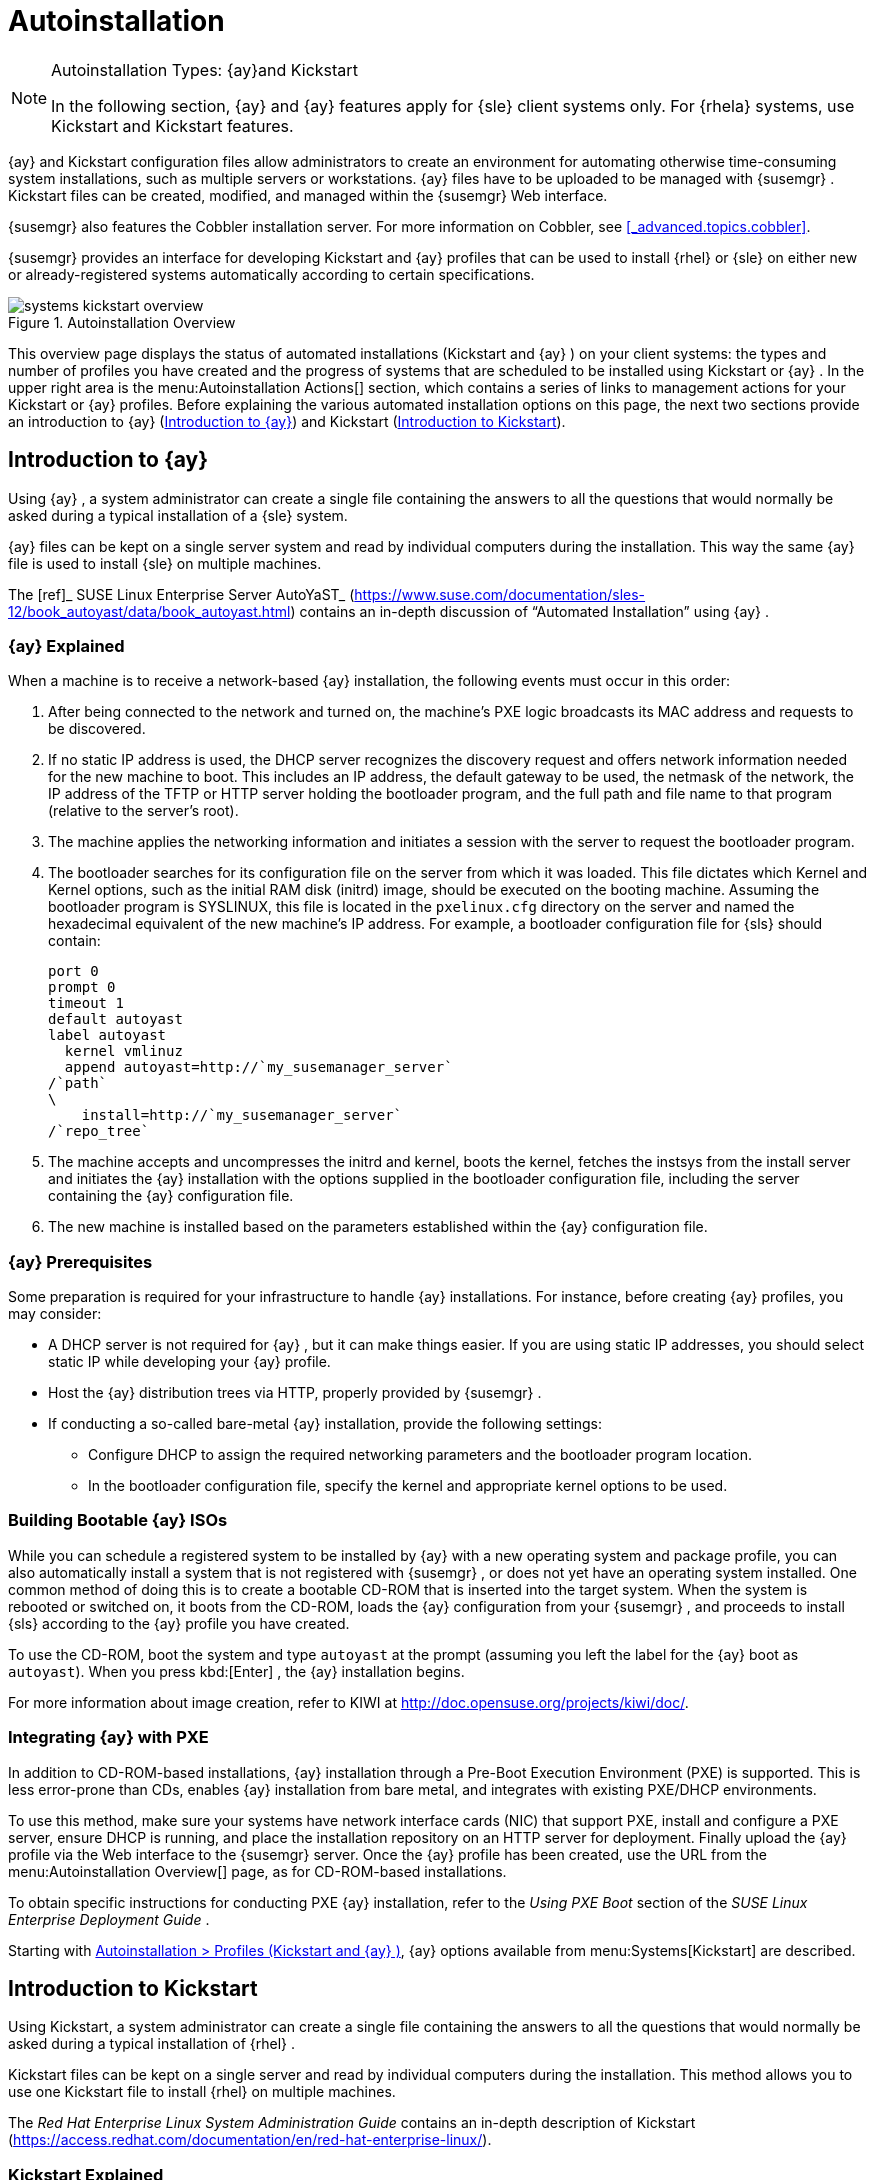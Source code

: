 [[_ref.webui.systems.autoinst]]
= Autoinstallation

.Autoinstallation Types: {ay}and Kickstart
[NOTE]
====
In the following section, {ay}
and {ay}
features apply for {sle}
client systems only.
For {rhela}
systems, use Kickstart and Kickstart features. 
====

{ay}
and Kickstart configuration files allow administrators to create an environment for automating otherwise time-consuming system installations, such as multiple servers or workstations. {ay}
files have to be uploaded to be managed with {susemgr}
.
Kickstart files can be created, modified, and managed within the {susemgr}
Web interface. 

{susemgr}
also features the Cobbler installation server.
For more information on Cobbler, see <<_advanced.topics.cobbler>>. 

{susemgr}
provides an interface for developing Kickstart and {ay}
profiles that can be used to install {rhel}
or {sle}
on either new or already-registered systems automatically according to certain specifications. 

.Autoinstallation Overview
image::systems_kickstart_overview.png[]


This overview page displays the status of automated installations (Kickstart and {ay}
) on your client systems: the types and number of profiles you have created and the progress of systems that are scheduled to be installed using Kickstart or {ay}
.
In the upper right area is the menu:Autoinstallation Actions[]
 section, which contains a series of links to management actions for your Kickstart or {ay}
 profiles.
Before explaining the various automated installation options on this page, the next two sections provide an introduction to {ay}
 (<<_ref.webui.systems.autoinst.ay_intro>>) and Kickstart (<<_ref.webui.systems.autoinst.kick_intro>>). 

[[_ref.webui.systems.autoinst.ay_intro]]
== Introduction to {ay}
ifdef::showremarks[]
#

    2011-01-19 - ke: do we want to enhance this intro?
    2011-01-24: it can stay as is for the moment. #
endif::showremarks[]


Using {ay}
, a system administrator can create a single file containing the answers to all the questions that would normally be asked during a typical installation of a {sle}
system. 

{ay}
files can be kept on a single server system and read by individual computers during the installation.
This way the same {ay}
file is used to install {sle}
on multiple machines. 

The [ref]_ SUSE Linux Enterprise Server AutoYaST_
 (https://www.suse.com/documentation/sles-12/book_autoyast/data/book_autoyast.html) contains an in-depth discussion of "`Automated
   Installation`"
 using {ay}
. 

[[_s4_system_ay_intro_explain]]
=== {ay} Explained

(((AutoYaST,explained)))


When a machine is to receive a network-based {ay}
installation, the following events must occur in this order: 

. After being connected to the network and turned on, the machine's PXE logic broadcasts its MAC address and requests to be discovered. 
. If no static IP address is used, the DHCP server recognizes the discovery request and offers network information needed for the new machine to boot. This includes an IP address, the default gateway to be used, the netmask of the network, the IP address of the TFTP or HTTP server holding the bootloader program, and the full path and file name to that program (relative to the server's root). 
. The machine applies the networking information and initiates a session with the server to request the bootloader program. 
. The bootloader searches for its configuration file on the server from which it was loaded. This file dictates which Kernel and Kernel options, such as the initial RAM disk (initrd) image, should be executed on the booting machine. Assuming the bootloader program is SYSLINUX, this file is located in the [path]``pxelinux.cfg`` directory on the server and named the hexadecimal equivalent of the new machine's IP address. For example, a bootloader configuration file for {sls} should contain: 
+

----
port 0
prompt 0
timeout 1
default autoyast
label autoyast
  kernel vmlinuz
  append autoyast=http://`my_susemanager_server`
/`path`
\
    install=http://`my_susemanager_server`
/`repo_tree`
----
. The machine accepts and uncompresses the initrd and kernel, boots the kernel, fetches the instsys from the install server and initiates the {ay} installation with the options supplied in the bootloader configuration file, including the server containing the {ay} configuration file. 
. The new machine is installed based on the parameters established within the {ay} configuration file. 


[[_s4_system_ay_intro_prereq]]
=== {ay} Prerequisites


Some preparation is required for your infrastructure to handle {ay}
installations.
For instance, before creating {ay}
profiles, you may consider: 
ifdef::showremarks[]
#
     2011-01-21 - ke: Does it make sense to mention this?
     2011-01-24: Recommended by ug, there is now an item on HTTP and SM.
     #
endif::showremarks[]


* A DHCP server is not required for {ay} , but it can make things easier. If you are using static IP addresses, you should select static IP while developing your {ay} profile. 
* Host the {ay} distribution trees via HTTP, properly provided by {susemgr} . 
* If conducting a so-called bare-metal {ay} installation, provide the following settings: 
** Configure DHCP to assign the required networking parameters and the bootloader program location. 
** In the bootloader configuration file, specify the kernel and appropriate kernel options to be used. 


[[_s4_system_ay_iso]]
=== Building Bootable {ay} ISOs
ifdef::showremarks[]
#

      2011-01-24 - ke: good enough? #
endif::showremarks[]

ifdef::showremarks[]
#

     2011-02-09 - kkaempf: Does this work this way on SLE? #
endif::showremarks[]

ifdef::showremarks[]
#

     2011-02-09 - ke: Yes, it does.  Confirmed by ug.  See
     http://www.suse.de/~ug/AutoYaST_FAQ.html#bD #
endif::showremarks[]

ifdef::showremarks[]
#

     2015-08-11 - ke: http://doccomments.provo.novell.com/comments/28738
     wants us to recommend cobbler.  Changing accordingly. #
endif::showremarks[]


While you can schedule a registered system to be installed by {ay}
with a new operating system and package profile, you can also automatically install a system that is not registered with {susemgr}
, or does not yet have an operating system installed.
One common method of doing this is to create a bootable CD-ROM that is inserted into the target system.
When the system is rebooted or switched on, it boots from the CD-ROM, loads the {ay}
configuration from your {susemgr}
, and proceeds to install {sls}
according to the {ay}
profile you have created. 

To use the CD-ROM, boot the system and type `autoyast` at the prompt (assuming you left the label for the {ay}
 boot as ``autoyast``). When you press kbd:[Enter]
, the {ay}
 installation begins. 

For more information about image creation, refer to KIWI at http://doc.opensuse.org/projects/kiwi/doc/. 

[[_s4_system_ay_pxe]]
=== Integrating {ay} with PXE


ifdef::showremarks[]
#
      2011-01-19 - ke: reality check required
     #
endif::showremarks[]

ifdef::showremarks[]
#
      2011-01-24 - ke: I added note on uploading with Web UI
     #
endif::showremarks[]

In addition to CD-ROM-based installations, {ay}
 installation through a Pre-Boot Execution Environment (PXE) is supported.
This is less error-prone than CDs, enables {ay}
 installation from bare metal, and integrates with existing PXE/DHCP environments. 

To use this method, make sure your systems have network interface cards (NIC) that support PXE, install and configure a PXE server, ensure DHCP is running, and place the installation repository on an HTTP server for deployment.
Finally upload the {ay}
profile via the Web interface to the {susemgr}
server.
Once the {ay}
profile has been created, use the URL from the menu:Autoinstallation Overview[]
 page, as for CD-ROM-based installations. 

To obtain specific instructions for conducting PXE {ay}
installation, refer to the _Using PXE Boot_ section of the [ref]_SUSE Linux Enterprise Deployment Guide_
. 

Starting with <<_ref.webui.systems.autoinst.profiles>>, {ay}
 options available from menu:Systems[Kickstart]
 are described. 

[[_ref.webui.systems.autoinst.kick_intro]]
== Introduction to Kickstart
ifdef::showremarks[]
#

    2011-01-19 - ke: do we want to keep this intro and the following sections?

    => joe: yes, it is important. #
endif::showremarks[]


Using Kickstart, a system administrator can create a single file containing the answers to all the questions that would normally be asked during a typical installation of {rhel}
. 

Kickstart files can be kept on a single server and read by individual computers during the installation.
This method allows you to use one Kickstart file to install {rhel}
on multiple machines. 

The [ref]_Red Hat Enterprise Linux System Administration
   Guide_
 contains an in-depth description of Kickstart (https://access.redhat.com/documentation/en/red-hat-enterprise-linux/). 

[[_s4_system_ks_intro_explain]]
=== Kickstart Explained


When a machine is to receive a network-based {kickstart}
, the following events must occur in this order: 

. After being connected to the network and turned on, the machine's PXE logic broadcasts its MAC address and requests to be discovered. 
. If no static IP address is used, the DHCP server recognizes the discovery request and offers network information needed for the new machine to boot. This information includes an IP address, the default gateway to be used, the netmask of the network, the IP address of the TFTP or HTTP server holding the bootloader program, and the full path and file name of that program (relative to the server's root). 
. The machine applies the networking information and initiates a session with the server to request the bootloader program. 
. The bootloader searches for its configuration file on the server from which it was loaded. This file dictates which kernel and kernel options, such as the initial RAM disk (initrd) image, should be executed on the booting machine. Assuming the bootloader program is SYSLINUX, this file is located in the [path]``pxelinux.cfg`` directory on the server and named the hexadecimal equivalent of the new machine's IP address. For example, a bootloader configuration file for Red Hat Enterprise Linux AS 2.1 should contain: 
+

----
port 0 
prompt 0 
timeout 1 
default My_Label 
label My_Label 
      kernel vmlinuz 
      append ks=http://`my_susemanager_server`
/`path`
\
          initrd=initrd.img network apic
----
. The machine accepts and uncompresses the init image and kernel, boots the kernel, and initiates a Kickstart installation with the options supplied in the bootloader configuration file, including the server containing the Kickstart configuration file. 
. This {kickstart} configuration file in turn directs the machine to the location of the installation files. 
. The new machine is built based on the parameters established within the Kickstart configuration file. 


[[_s4_system_ks_intro_prereq]]
=== Kickstart Prerequisites


Some preparation is required for your infrastructure to handle {kickstart}
s.
For instance, before creating Kickstart profiles, you may consider: 

* A DHCP server is not required for kickstarting, but it can make things easier. If you are using static IP addresses, select static IP while developing your Kickstart profile. 
* An FTP server can be used instead of hosting the Kickstart distribution trees via HTTP. 
* If conducting a bare metal {kickstart} , you should configure DHCP to assign required networking parameters and the bootloader program location. Also, specify within the bootloader configuration file the kernel to be used and appropriate kernel options. 


[[_s4_system_ks_iso]]
=== Building Bootable Kickstart ISOs


While you can schedule a registered system to be kickstarted to a new operating system and package profile, you can also {kickstart}
a system that is not registered with {susemgr}
or does not yet have an operating system installed.
One common method of doing this is to create a bootable CD-ROM that is inserted into the target system.
When the system is rebooted, it boots from the CD-ROM, loads the {kickstart}
configuration from your {susemgr}
, and proceeds to install {rhel}
according to the Kickstart profile you have created. 

To do this, copy the contents of [path]``/isolinux``
 from the first CD-ROM of the target distribution.
Then edit the [path]``isolinux.cfg``
 file to default to 'ks'. Change the 'ks' section to the following template: 

----
label ks 
kernel vmlinuz 
  append text ks=`url`
initrd=initrd.img lang= devfs=nomount \
    ramdisk_size=16438`ksdevice`
----


IP address-based {kickstart}
URLs will look like this: 

----
http://`my.manager.server`
/kickstart/ks/mode/ip_range
----


The {kickstart}
distribution defined via the IP range should match the distribution from which you are building, or errors will occur. [replaceable]``ksdevice`` is optional, but looks like: 

----
ksdevice=eth0
----


It is possible to change the distribution for a Kickstart profile within a family, such as Red Hat Enterprise Linux AS 4 to Red Hat Enterprise Linux ES 4, by specifying the new distribution label.
Note that you cannot move between versions (4 to 5) or between updates (U1 to U2). 

Next, customize [path]``isolinux.cfg``
 further for your needs by adding multiple Kickstart options, different boot messages, shorter timeout periods, etc. 

Next, create the ISO as described in the _Making an
    Installation Boot CD-ROM_ section of the [ref]_Red Hat
    Enterprise Linux Installation Guide_
.
Alternatively, issue the command: 

----
mkisofs -o file.iso -b isolinux.bin -c boot.cat -no-emul-boot \
  -boot-load-size 4 -boot-info-table -R -J -v -T isolinux/
----


Note that [path]``isolinux/``
 is the relative path to the directory containing the modified isolinux files copied from the distribution CD, while [path]``file.iso``
 is the output ISO file, which is placed into the current directory. 

Burn the ISO to CD-ROM and insert the disc.
Boot the system and type "ks" at the prompt (assuming you left the label for the Kickstart boot as 'ks'). When you press kbd:[Enter]
, Kickstart starts running. 

[[_s4_system_ks_pxe]]
=== Integrating Kickstart with PXE


In addition to CD-ROM-based installs, Kickstart supports a Pre-Boot Execution Environment (PXE). This is less error-prone than CDs, enables kickstarting from bare metal, and integrates with existing PXE/DHCP environments. 

To use this method, make sure your systems have network interface cards (NIC) that support PXE.
Install and configure a PXE server and ensure DHCP is running.
Then place the appropriate files on an HTTP server for deployment.
Once the {kickstart}
profile has been created, use the URL from the menu:Kickstart Details[]
 page, as for CD-ROM-based installs. 

To obtain specific instructions for conducting PXE {kickstart}
s, refer to the _PXE Network Installations_ chapter of the [ref]_Red Hat Enterprise Linux 4 System Administration
    Guide_
. 

[NOTE]
====
Running the Network Booting Tool, as described in the Red Hat Enterprise Linux 4: System Administration Guide, select "HTTP" as the protocol and include the domain name of the {susemgr}
in the Server field if you intend to use it to distribute the installation files. 
====


The following sections describe the autoinstallation options available from the menu:Systems[Autoinstallation]
 page. 

[[_ref.webui.systems.autoinst.profiles]]
== Autoinstallation > Profiles (Kickstart and {ay} )


This page lists all profiles for your organization, shows whether these profiles are active, and specifies the distribution tree with which each profile is associated.
image::systems_kickstart_overview.png[]


You can either create a Kickstart profile by clicking the menu:Create Kickstart Profile[]
 link, upload or paste the contents of a new profile using the menu:Upload Kickstart/Autoyast File[]
, or edit an existing Kickstart profile by clicking the name of the profile.
Note, you can only update {ay}
 profiles using the upload button.
You can also view {ay}
 profiles in the edit box or change the virtualization type using the selection list. 

[[_ref.webui.systems.autoinst.profiles.create]]
=== Create a Kickstart Profile


Click on the menu:Create Kickstart Profile[]
 link from the menu:Systems[Autoinstallation]
 page to start the wizard that populates the base values needed for a Kickstart profile. 
image::create_profile_wizard.png[]


.Procedure: Creating a Kickstart Profile
. On the first line, enter a Kickstart profile label. This label cannot contain spaces, so use dashes (``-``) or underscores (``\_``) as separators. 
. Select a menu:Base Channel[] for this profile, which consists of packages based on a specific architecture and Red Hat Enterprise Linux release. 
+

.Creating Base Channel
NOTE: Base channels are only available if a suitable distribution is created first.
For creating distributions, see <<_ref.webui.systems.autoinst.distribution>>. 
. Select an menu:Kickstartable Tree[] for this profile. The menu:Kickstartable Tree[] drop-down menu is only populated if one or more distributions have been created for the selected base channel (see <<_ref.webui.systems.autoinst.distribution>>). 
. Instead of selecting a specific tree, you can also check the box menu:Always use the newest Tree for this base channel.[] This setting lets {susemgr} automatically pick the latest tree that is associated with the specified base channels. If you add new trees later, {susemgr} will always keep the most recently created or modified. 
. Select the menu:Virtualization Type[] from the drop-down menu.
+

NOTE: 
If you do not intend to use the Kickstart profile to create virtual guest systems, you can leave the drop-down at the default menu:None[]
 choice. 
. On the second page, select (or enter) the location of the Kickstart tree. 
. On the third page, select a root password for the system. 


Depending on your base channel, your newly created Kickstart profile might be subscribed to a channel that is missing required packages.
For {kickstart}
to work properly, the following packages should be present in its base channel: [path]``pyOpenSSL``
, [path]``rhnlib``
, [path]``libxml2-python``
, and [path]``spacewalk-koan``
 and associated packages. 

To resolve this issue: 

* Make sure that the Tools software channel for the Kickstart profile's base channel is available to your organization. If it is not, you must request entitlements for the Tools software channel from the {susemgr} administrator. 
* Make sure that the Tools software channel for this Kickstart profile's base channel is available to your {susemgr} as a child channel. 
* Make sure that [path]``rhn-kickstart`` and associated packages corresponding to this {kickstart} are available in the Tools child channel. 


The final stage of the wizard presents the menu:Autoinstallation
   Details[Details]
 tab.
On this tab and the other subtabs, nearly every option for the new Kickstart profile can be customized. 

Once created, you can access the Kickstart profile by downloading it from the menu:Autoinstallation Details[]
 page by clicking the menu:Autoinstallation File[]
 subtab and clicking the menu:Download Autoinstallation File[]
 link. 

If the Kickstart file is _not_ managed by {susemgr}
, you can access it via the following URL: 

----
http://`my.manager.server`
/ks/dist/ks-rhel-`ARCH`
-`VARIANT`
-`VERSION`
----


In the above example, [replaceable]``ARCH`` is the architecture of the Kickstart file, [replaceable]``VARIANT`` is either `client` or ``server``, and [replaceable]``VERSION`` is the release of {rhel}
 associated with the Kickstart file. 

The following sections describe the options available on each subtab. 

[[_s4_system_ks_details_details]]
==== Autoinstallation Details  >  Details

.Autoinstallation Details [[_s3_system_ks_autoinst_details]]
image::details-ks-3.png[]

<<_s3_system_ks_autoinst_details>> shows the subtabs that are available.
On the menu:Autoinstallation
    Details[Details]
 page, you have the following options: 

* Change the profile menu:Label[] . 
* Change the operating system by clicking menu:(Change)[] . 
* Change the menu:Virtualization Type[] . 
+

NOTE: 
Changing the menu:Virtualization Type[]
 may require changes to the Kickstart profile bootloader and partition options, potentially overwriting user customizations.
Consult the menu:Partitioning[]
 tab to verify any new or changed settings. 
* Change the amount of menu:Virtual Memory[] (in Megabytes of RAM) allocated to virtual guests autoinstalled with this profile. 
* Change the number of menu:Virtual CPUs[] for each virtual guest. 
* Change the menu:Virtual Storage Path[] from the default in [path]``/var/lib/xen/`` . 
* Change the amount of menu:Virtual Disk Space[] (in GB) allotted to each virtual guest. 
* Change the menu:Virtual Bridge[] for networking of the virtual guest. 
* Deactivate the profile so that it cannot be used to schedule a {kickstart} by removing the menu:Active[] check mark. 
* Check whether to enable logging for custom [option]``%post`` scripts to the [path]``/root/ks-post.log`` file. 
* Decide whether to enable logging for custom [option]``%pre`` scripts to the [path]``/root/ks-pre.log`` file. 
* Choose whether to preserve the [path]``ks.cfg`` file and all `%include` fragments to the [path]``/root/`` directory of all systems autoinstalled with this profile. 
* Select whether this profile is the default for all of your organization's {kickstart} s by checking or unchecking the box. 
* Add any menu:Kernel Options[] in the corresponding text box. 
* Add any menu:Post Kernel Options[] in the corresponding text box. 
* Enter comments that are useful to you in distinguishing this profile from others. 


[[_s4_system_ks_details_options]]
==== Autoinstallation Details >  Operating System


On this page, you can make the following changes to the operating system that the Kickstart profile installs: 

Change the base channel::
Select from the available base channels. {susemgr}
administrators see a list of all base channels that are currently synced to the {susemgr}
. 

Child Channels::
Subscribe to available child channels of the base channel, such as the Tools channel. 

Available Trees::
Use the drop-down menu to choose from available trees associated with the base channel. 

Always use the newest Tree for this base channel.::
Instead of selecting a specific tree, you can also check the box menu:Always use the newest Tree for this base channel.[]
This setting lets {susemgr}
automatically pick the latest tree that is associated with the specified base channels.
If you add new trees later, {susemgr}
will always keep the most recently created or modified. 

Software URL (File Location)::
The exact location from which the Kickstart tree is mounted.
This value is determined when the profile is created.
You can view it on this page but you cannot change it. 

[[_s4_sm_system_kick_details_variables]]
==== Autoinstallation Details >  Variables


Autoinstallation variables can substitute values in Kickstart and {ay}
profiles.
To define a variable, create a name-value pair ([replaceable]``name/value``) in the text box. 

For example, if you want to autoinstall a system that joins the network of a specified organization (for example the Engineering department), you can create a profile variable to set the IP address and the gateway server address to a variable that any system using that profile will use.
Add the following line to the menu:Variables[]
 text box. 

----
IPADDR=192.168.0.28
GATEWAY=192.168.0.1
----


Now you can use the name of the variable in the profile instead of a specific value.
For example, the [option]``network`` part of a Kickstart file looks like the following: 

----
network --bootproto=static --device=eth0 --onboot=on --ip=$IPADDR \
  --gateway=$GATEWAY
----


The [option]``$IPADDR`` will be resolved to ``192.168.0.28``, and the [option]``$GATEWAY`` to `192.168.0.1`

[NOTE]
====
There is a hierarchy when creating and using variables in Kickstart files.
System Kickstart variables take precedence over menu:Profile[]
 variables, which in turn take precedence over menu:Distribution[]
 variables.
Understanding this hierarchy can alleviate confusion when using variables in {kickstart}
s. 
====


Using variables are just one part of the larger Cobbler infrastructure for creating templates that can be shared between multiple profiles and systems.
For more information about Cobbler and templates, refer to <<_advanced.topics.cobbler>>. 

[[_s4_sm_system_kick_details_advanced]]
==== Autoinstallation Details >  Advanced Options


From this page, you can toggle several installation options on and off by checking and unchecking the boxes to the left of the option.
For most installations, the default options are correct.
Refer to Red Hat Enterprise Linux documentation for details. 

[[_s4_sm_system_kick_details_defprofile]]
==== Assigning Default Profiles to an Organization


You can specify an Organization Default Profile by clicking menu:Autoinstallation[Profiles > profile
    name > Details]
, then checking the menu:Organization Default Profile[]
 box and finally clicking menu:Update[]
. 

[[_s4_sm_system_kick_details_iprange]]
==== Assigning IP Ranges to Profiles


You can associate an IP range to an autoinstallation profile by clicking on menu:Autoinstallation[Profiles > profile name > Bare Metal Autoinstallation]
, adding an IPv4 range and finally clicking menu:Add IP Range[]
. 

[[_s4_sm_system_kick_details_packages]]
==== Autoinstallation Details >  Bare Metal Autoinstallation


This subtab provides the information necessary to Kickstart systems that are not currently registered with {susemgr}
.
Using the on-screen instructions, you may either autoinstall systems using boot media (CD-ROM) or by IP address. 

[[_s4_sm_system_kick_details_pre]]
==== System Details >  Details

.System Details [[_s3_system_ks_system_details]]
image::details-ks-4.png[]

<<_s3_system_ks_system_details>> shows the subtabs that are available from the menu:System Details[]
 tab. 

On the menu:System
    Details[Details]
 page, you have the following options: 

* Select between DHCP and static IP, depending on your network. 
* Choose the level of SELinux that is configured on kickstarted systems. 
* Enable configuration management or remote command execution on kickstarted systems. 
* Change the root password associated with this profile. 


[[_s4_sm_system_kick_details_post]]
==== System Details >  Locale


Change the timezone for kickstarted systems. 

[[_s4_system_ks_sysd_partition]]
==== System Details >  Partitioning


From this subtab, indicate the partitions that you wish to create during installation.
For example: 

----
partition /boot --fstype=ext3 --size=200 
partition swap --size=2000 
partition pv.01 --size=1000 --grow 
volgroup myvg pv.01 logvol / --vgname=myvg --name=rootvol --size=1000 --grow
----

[[_s4_system_ks_sysd_file_pres]]
==== System Details >  File Preservation


If you have previously created a file preservation list, include this list as part of the {kickstart}
.
This will protect the listed files from being over-written during the installation process.
Refer to <<_ref.webui.systems.autoinst.preserve>> for information on how to create a file preservation list. 

[[_s4_system_ks_sysd_gpg_ssl]]
==== System Details >  GPG & SSL


From this subtab, select the GPG keys and/or SSL certificates to be exported to the kickstarted system during the %post section of the {kickstart}
.
For {susemgr}
customers, this list includes the SSL Certificate used during the installation of {susemgr}
. 

[NOTE]
====
Any GPG key you wish to export to the kickstarted system must be in ASCII rather than binary format. 
====

[[_s4_system_ks_sysd_trouble]]
==== System Details >  Troubleshooting


From this subtab, change information that may help with troubleshooting hardware problems: 

Bootloader::
For some headless systems, it is better to select the non-graphic LILO bootloader. 

Kernel Parameters::
Enter kernel parameters here that may help to narrow down the source of hardware issues. 

[[_s4_system_ks_soft_pkg_group]]
==== Software >  Package Groups

.Software [[_s3_system_ks_software]]
image::details-ks-5.png[]

<<_s3_system_ks_software>> shows the subtabs that are available from the menu:Software[]
 tab. 

Enter the package groups, such as [systemitem]``@office``
 or [systemitem]``@admin-tools``
 you would like to install on the kickstarted system in the large text box.
If you would like to know what package groups are available, and what packages they contain, refer to the [path]``RedHat/base/``
 file of your Kickstart tree. 

[[_s4_system_ks_soft_pkg_profile]]
==== Software >  Package Profiles


If you have previously created a Package Profile from one of your registered systems, you can use that profile as a template for the files to be installed on a kickstarted system.
Refer to <<_s1_package_profiles>> in <<_s4_sm_system_details_packages>> for more information about package profiles. 

[[_s4_system_ks_act_keys]]
==== Activation Keys

.Activation Keys
image::details-ks-6.png[]


The menu:Activation Keys[]
 tab allows you to select Activation Keys to include as part of the Kickstart profile.
These keys, which must be created before the Kickstart profile, will be used when re-registering kickstarted systems. 

[[_s4_system_ks_scripts]]
==== Scripts

.Scripts
image::details-ks-7.png[]


The menu:Scripts[]
 tab is where %pre and %post scripts are created.
This page lists any scripts that have already been created for this Kickstart profile.
To create a Kickstart script, perform the following procedure: 


. Click the menu:add new kickstart script[] link in the upper right corner. 
. Enter the path to the scripting language used to create the script, such as ``/usr/bin/perl``. 
. Enter the full script in the large text box. 
. Indicate whether this script is to be executed in the %pre or %post section of the Kickstart process. 
. Indicate whether this script is to run outside of the chroot environment. Refer to the [ref]_Post-installation Script_ section of the [ref]_Red Hat Enterprise Linux System Administration Guide_ for further explanation of the [option]``nochroot`` option. 


[NOTE]
====
{susemgr}
supports the inclusion of separate files within the Partition Details section of the Kickstart profile.
For instance, you may dynamically generate a partition file based on the machine type and number of disks at {kickstart}
time.
This file can be created via %pre script and placed on the system, such as [path]``/tmp/part-include``
.
Then you can call for that file by entering the following line in the Partition Details field of the menu:System
     Details[Partitioning]
 tab: 

----
%include /tmp/part-include
----
====

[[_s4_system_ks_ks_file]]
==== Autoinstallation File

.Autoinstallation File
image::details-ks-8.png[]


The menu:Autoinstallation File[]
 tab allows you to view or download the profile that has been generated from the options chosen in the previous tabs. 

[[_ref.webui.systems.autoinst.profiles.upload]]
=== Upload Kickstart/{ay} File


Click the menu:Upload Kickstart/Autoyast File[]
 link from the menu:Systems[Autoinstallation]
 page to upload an externally prepared {ay}
 or Kickstart profile. 


. In the first line, enter a profile menu:Label[] for the automated installation. This label cannot contain spaces, so use dashes (-) or underscores (_) as separators. 
. Select an menu:Autoinstallable Tree[] for this profile. The menu:Autoinstallable Tree[] drop-down menu is only populated if one or more distributions have been created for the selected base channel (see <<_ref.webui.systems.autoinst.distribution>>). 
. Instead of selecting a specific tree, you can also check the box menu:Always use the newest Tree for this base channel.[] This setting lets {susemgr} automatically pick the latest tree that is associated with the specified base channels. If you add new trees later, {susemgr} will always keep the most recently created or modified. 
. Select the menu:Virtualization Type[] from the drop-down menu. For more information about virtualization, refer to <<_advanced.topics.virtualization>>. 
+

NOTE: 
If you do not intend to use the autoinstall profile to create virtual guest systems, you can leave the drop-down set to the default choice menu:KVM Virtualized Guest[]
. 
. Finally, either provide the file contents with cut-and-paste or update the file from the local storage medium: 
** Paste it into the menu:File Contents[] box and click menu:Create[] , or 
** enter the file name in the menu:File to Upload[] field and click menu:Upload File[] . 


Once done, four subtabs are available: menu:Details[]
 (see <<_s4_sm_system_kick_details_pre>>), menu:Bare Metal[]
 (see <<_s4_sm_system_kick_details_packages>>), menu:Variables[]
 (see <<_s4_sm_system_kick_details_variables>>), and menu:Autoinstallable File[]
 (see <<_s4_system_ks_ks_file>>) are available. 

[[_ref.webui.systems.autoinst.bare_metal]]
== Autoinstallation >  Bare Metal


Lists the IP addresses that have been associated with the profiles created by your organization.
Click either the range or the profile name to access different tabs of the menu:Autoinstallation Details[]
 page. 

[[_ref.webui.systems.autoinst.keys]]
== Autoinstallation >  GPG and SSL Keys


Lists keys and certificates available for inclusion in {kickstart}
profiles and provides a means to create new ones.
This is especially important for customers of {susemgr}
or the Proxy Server because systems kickstarted by them must have the server key imported into {susemgr}
and associated with the relevant {kickstart}
profiles.
Import it by creating a new key here and then make the profile association in the menu:GPG and SSL keys[]
 subtab of the menu:Autoinstallation Details[]
 page. 

To create a key or certificate, click the menu:Create Stored Key/Cert[]
 link in the upper-right corner of the page.
Enter a description, select the type, upload the file, and click the menu:Update Key[]
 button.
A unique description is required. 

[IMPORTANT]
====
The GPG key you upload to {susemgr}
must be in ASCII format.
Using a GPG key in binary format causes anaconda, and therefore the {kickstart}
process, to fail. 
====

[[_ref.webui.systems.autoinst.distribution]]
== Autoinstallation >  Distributions


The menu:Distributions[]
 page enables you to find and create custom installation trees that may be used for automated installations. 

[NOTE]
====
The menu:Distributions[]
 page does not display distributions already provided.
They can be found within the menu:Distribution[]
 drop-down menu of the menu:Autoinstallation Details[]
 page. 

Before creating a distribution, you must make an installation data available, as described in the [ref]_SUSE Linux Enterprise Deployment Guide_
 (https://www.suse.com/documentation/sles-12/singlehtml/book_sle_deployment/book_sle_deployment.html) or, respectively, the _Kickstart Installations_ chapter of the [ref]_Red Hat Enterprise Linux System
    Administration Guide_
.
This tree must be located in a local directory on the {susemgr}
 server. 
====

.Procedure: Creating a Distribution for Autoinstallation
. To create a distribution, on the menu:Autoinstallable Distributions[] page click menu:Create Distribution[] in the upper right corner. 
. On the menu:Create Autoinstallable Distribution[] page, provide the following data: 
+
** Enter a label (without spaces) in the menu:Distribution Label[] field, such as `my-orgs-sles-12-sp2` or ``my-orgs-rhel-as-7``. 
** In the menu:Tree Path[] field, paste the path to the base of the installation tree. 
** Select the matching distribution from the menu:Base Channel[] and menu:Installer Generation[] drop-down menus, such as `SUSE Linux` for {sle} , or `Red Hat Enterprise Linux 7` for {rhel} 7 client systems. 
. When finished, click the menu:Create Autoinstallable Distribution[] button. 


[[_s4_sm_system_kick_dist_variables]]
=== Autoinstallation >  Distributions  >  Variables


Autoinstallation variables can be used to substitute values into Kickstart and {ay}
profiles.
To define a variable, create a name-value pair ([replaceable]``name/value``) in the text box. 

For example, if you want to autoinstall a system that joins the network of a specified organization (for example the Engineering department) you can create a profile variable to set the IP address and the gateway server address to a variable that any system using that profile will use.
Add the following line to the menu:Variables[]
 text box. 

----
IPADDR=192.168.0.28
GATEWAY=192.168.0.1
----


To use the distribution variable, use the name of the variable in the profile to substitute the value.
For example, the [option]``network`` part of a {kickstart}
 file looks like the following: 

----
network --bootproto=static --device=eth0 --onboot=on --ip=$IPADDR \
  --gateway=$GATEWAY
----


The [option]``$IPADDR`` will be resolved to ``192.168.0.28``, and the [option]``$GATEWAY`` to ``192.168.0.1``. 

[NOTE]
====
There is a hierarchy when creating and using variables in Kickstart files.
System Kickstart variables take precedence over Profile variables, which in turn take precedence over Distribution variables.
Understanding this hierarchy can alleviate confusion when using variables in {kickstart}
s. 
====


In {ay}
profiles you can use such variables as well. 

Using variables are just one part of the larger Cobbler infrastructure for creating templates that can be shared between multiple profiles and systems.
For more information about Cobbler and templates, refer to <<_advanced.topics.cobbler>>. 

[[_ref.webui.systems.autoinst.preserve]]
== Autoinstallation >  File Preservation


Collects lists of files to be protected and re-deployed on systems during {kickstart}
.
For instance, if you have many custom configuration files located on a system to be kickstarted, enter them here as a list and associate that list with the Kickstart profile to be used. 

To use this feature, click the menu:Create File Preservation List[]
 link at the top.
Enter a suitable label and all files and directories to be preserved.
Enter absolute paths to all files and directories.
Then click menu:Create List[]
. 

[IMPORTANT]
====
Although file preservation is useful, it does have limitations.
Each list is limited to a total size of 1 MB.
Special devices like [path]``/dev/hda1``
 and [path]``/dev/sda1``
 are not supported.
Only file and directory names may be entered.
No regular expression wildcards can be used. 
====


When finished, you may include the file preservation list in the Kickstart profile to be used on systems containing those files.
Refer to <<_ref.webui.systems.autoinst.profiles.create>> for precise steps. 

[[_ref.webui.systems.autoinst.snippet]]
== Autoinstallation >  Autoinstallation Snippets


Use snippets to store common blocks of code that can be shared across multiple Kickstart or {ay}
profiles in {susemgr}
. 

[[_s4_sm_system_kick_snippet_default]]
=== Autoinstallation  >  Autoinstallation Snippets  >  Default Snippets


Default snippets coming with {susemgr}
are not editable.
You can use a snippet, if you add the menu:Snippet Macro[]
 statement such as `$SNIPPET('spacewalk/sles_register_script')` to your autoinstallation profile.
This is an {ay}
 profile example: 

----
<init-scripts config:type="list">
  $SNIPPET('spacewalk/sles_register_script')
</init-scripts>
----


When you create a snippet with the menu:Create Snippet[]
 link, all profiles including that snippet will be updated accordingly. 

[[_s4_sm_system_kick_snippet_custom]]
=== Autoinstallation >  Autoinstallation Snippets  >  Custom Snippets


This is the tab with custom snippets.
Click a name of a snippet to view, edit, or delete it. 

[[_s4_sm_system_kick_snippet_all]]
=== Autoinstallation >  Autoinstallation Snippets  >  All Snippets


The menu:All Snippets[]
 tab lists default and custom snippets together. 

ifdef::backend-docbook[]
[index]
== Index
// Generated automatically by the DocBook toolchain.
endif::backend-docbook[]